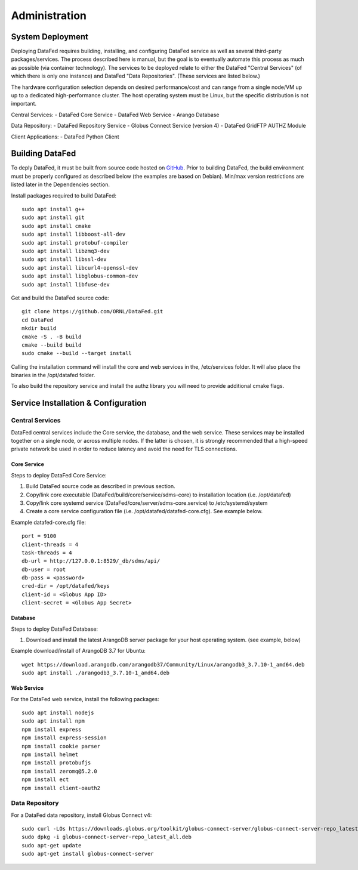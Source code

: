 ==============
Administration
==============

System Deployment
=================

Deploying DataFed requires building, installing, and configuring DataFed service as well as several
third-party packages/services. The process described here is manual, but the goal is to eventually
automate this process as much as possible (via container technology). The services to be deployed
relate to either the DataFed "Central Services" (of which there is only one instance) and DataFed
"Data Repositories". (These services are listed below.)

The hardware configuration selection depends on desired performance/cost and can range from a single
node/VM up up to a dedicated high-performance cluster. The host operating system must be Linux, but
the specific distribution is not important.

Central Services:
- DataFed Core Service
- DataFed Web Service
- Arango Database

Data Repository:
- DataFed Repository Service
- Globus Connect Service (version 4)
- DataFed GridFTP AUTHZ Module

Client Applications:
- DataFed Python Client

Building DataFed
================

To deply DataFed, it must be built from source code hosted on `GitHub <https://github.com/ORNL/DataFed>`_.
Prior to building DataFed, the build environment must be properly configured as described below
(the examples are based on Debian). Min/max version restrictions are listed later in the Dependencies section.

Install packages required to build DataFed::

    sudo apt install g++
    sudo apt install git
    sudo apt install cmake
    sudo apt install libboost-all-dev
    sudo apt install protobuf-compiler
    sudo apt install libzmq3-dev
    sudo apt install libssl-dev
    sudo apt install libcurl4-openssl-dev
    sudo apt install libglobus-common-dev
    sudo apt install libfuse-dev

Get and build the DataFed source code::

    git clone https://github.com/ORNL/DataFed.git
    cd DataFed
    mkdir build
    cmake -S . -B build
    cmake --build build
    sudo cmake --build --target install

Calling the installation command will install the core and web services in the,
/etc/services folder. It will also place the binaries in the /opt/datafed
folder.

To also build the repository service and install the authz library you will need to
provide additional cmake flags.

Service Installation & Configuration
====================================

----------------
Central Services
----------------

DataFed central services include the Core service, the database, and the web service. These
services may be installed together on a single node, or across multiple nodes. If the latter
is chosen, it is strongly recommended that a high-speed private network be used in order to
reduce latency and avoid the need for TLS connections.

Core Service
------------

Steps to deploy DataFed Core Service:

1. Build DataFed source code as described in previous section.
2. Copy/link core executable (DataFed/build/core/service/sdms-core) to installation location (i.e. /opt/datafed)
3. Copy/link core systemd service (DataFed/core/server/sdms-core.service) to /etc/systemd/system
4. Create a core service configuration file (i.e. /opt/datafed/datafed-core.cfg). See example below.

Example datafed-core.cfg file::

    port = 9100
    client-threads = 4
    task-threads = 4
    db-url = http://127.0.0.1:8529/_db/sdms/api/
    db-user = root
    db-pass = <password>
    cred-dir = /opt/datafed/keys
    client-id = <Globus App ID>
    client-secret = <Globus App Secret>

Database
--------

Steps to deploy DataFed Database:

1. Download and install the latest ArangoDB server package for your host operating system. (see example, below)

Example download/install of ArangoDB 3.7 for Ubuntu::

    wget https://download.arangodb.com/arangodb37/Community/Linux/arangodb3_3.7.10-1_amd64.deb
    sudo apt install ./arangodb3_3.7.10-1_amd64.deb

Web Service
-----------

For the DataFed web service, install the following packages::

    sudo apt install nodejs
    sudo apt install npm
    npm install express
    npm install express-session
    npm install cookie parser
    npm install helmet
    npm install protobufjs
    npm install zeromq@5.2.0
    npm install ect
    npm install client-oauth2

---------------
Data Repository
---------------

For a DataFed data repository, install Globus Connect v4::

    sudo curl -LOs https://downloads.globus.org/toolkit/globus-connect-server/globus-connect-server-repo_latest_all.deb
    sudo dpkg -i globus-connect-server-repo_latest_all.deb
    sudo apt-get update
    sudo apt-get install globus-connect-server

